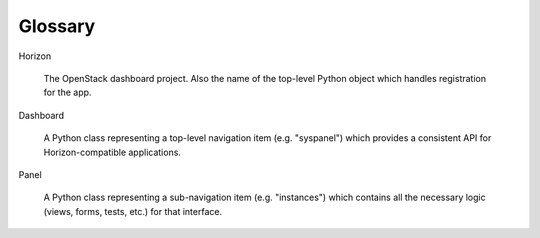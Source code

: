 ========
Glossary
========

Horizon

    The OpenStack dashboard project. Also the name of the top-level
    Python object which handles registration for the app.

Dashboard

    A Python class representing a top-level navigation item (e.g. "syspanel")
    which provides a consistent API for Horizon-compatible applications.

Panel

    A Python class representing a sub-navigation item (e.g. "instances")
    which contains all the necessary logic (views, forms, tests, etc.) for
    that interface.
